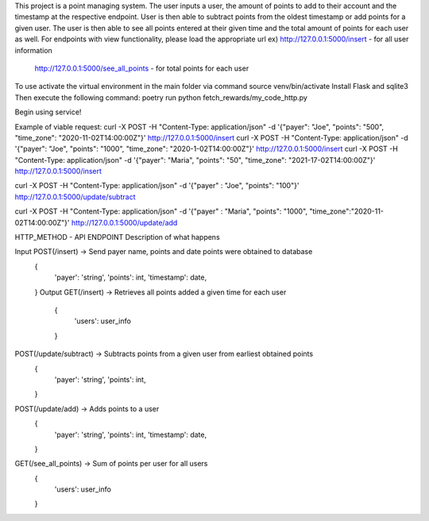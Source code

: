 This project is a point managing system. The user inputs a user, the amount of points to add to their account
and the timestamp at the respective endpoint. User is then able to subtract points from the oldest timestamp
or add points for a given user. The user is then able to see all points entered at their given time and the total
amount of points for each user as well.
For endpoints with view functionality, please load the appropriate url
ex) http://127.0.0.1:5000/insert   -   for all user information
    http://127.0.0.1:5000/see_all_points   -   for total points for each user

To use activate the virtual environment in the main folder via command source venv/bin/activate
Install Flask and sqlite3
Then execute the following command: poetry run python fetch_rewards/my_code_http.py

Begin using service!

Example of viable request:
curl -X POST -H "Content-Type: application/json" -d '{"payer": "Joe", "points": "500", "time_zone": "2020-11-02T14:00:00Z"}' http://127.0.0.1:5000/insert
curl -X POST -H "Content-Type: application/json" -d '{"payer": "Joe", "points": "1000", "time_zone": "2020-1-02T14:00:00Z"}' http://127.0.0.1:5000/insert
curl -X POST -H "Content-Type: application/json" -d '{"payer": "Maria", "points": "50", "time_zone": "2021-17-02T14:00:00Z"}' http://127.0.0.1:5000/insert


curl -X POST -H "Content-Type: application/json" -d '{"payer" : "Joe", "points": "100"}' http://127.0.0.1:5000/update/subtract

curl -X POST -H "Content-Type: application/json" -d '{"payer" : "Maria", "points": "1000", "time_zone":"2020-11-02T14:00:00Z"}' http://127.0.0.1:5000/update/add






HTTP_METHOD - API ENDPOINT
Description of what happens

Input POST(/insert) -> Send payer name, points and date points were obtained to database
    {
    	'payer': 'string',
    	'points': int,
    	'timestamp': date,
    }
    Output GET(/insert) -> Retrieves all points added a given time for each user
        {
            'users': user_info
        }

POST(/update/subtract) -> Subtracts points from a given user from earliest obtained points
    {
        'payer': 'string',
        'points': int,
    }
POST(/update/add) -> Adds points to a user
    {
        'payer': 'string',
        'points': int,
        'timestamp': date,
    }
GET(/see_all_points)  -> Sum of points per user for all users
    {
        'users': user_info
    }
